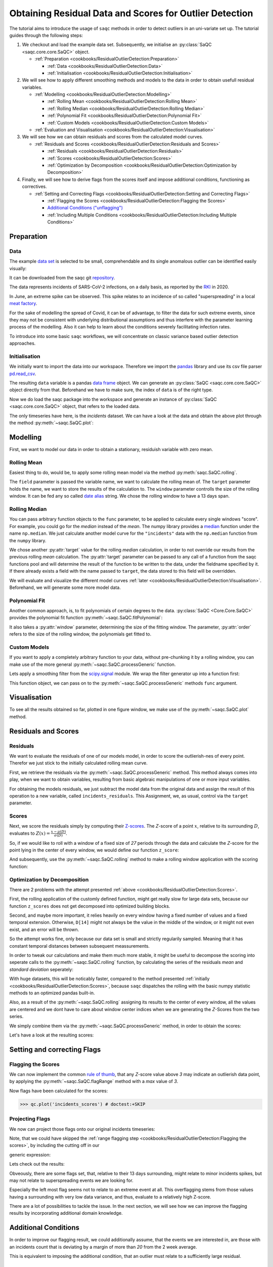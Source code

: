 .. SPDX-FileCopyrightText: 2021 Helmholtz-Zentrum für Umweltforschung GmbH - UFZ
..
.. SPDX-License-Identifier: GPL-3.0-or-later

.. plot::
   :context: reset
   :include-source: False

   import matplotlib
   import saqc
   import pandas as pd

   data_path = '../resources/data/incidentsLKG.csv'
   data = pd.read_csv(data_path, index_col=0)
   data.index = pd.DatetimeIndex(data.index)

Obtaining Residual Data and Scores for Outlier Detection
========================================================

The tutorial aims to introduce the usage of ``saqc`` methods in order to detect outliers in an uni-variate set up.
The tutorial guides through the following steps:


#. We checkout and load the example data set. Subsequently, we initialise an :py:class:`SaQC <saqc.core.core.SaQC>` object.

   * :ref:`Preparation <cookbooks/ResidualOutlierDetection:Preparation>`

     * :ref:`Data <cookbooks/ResidualOutlierDetection:Data>`
     * :ref:`Initialisation <cookbooks/ResidualOutlierDetection:Initialisation>`

#. We will see how to apply different smoothing methods and models to the data in order to obtain usefull residual
   variables.


   * :ref:`Modelling <cookbooks/ResidualOutlierDetection:Modelling>`

     * :ref:`Rolling Mean <cookbooks/ResidualOutlierDetection:Rolling Mean>`
     * :ref:`Rolling Median <cookbooks/ResidualOutlierDetection:Rolling Median>`
     * :ref:`Polynomial Fit <cookbooks/ResidualOutlierDetection:Polynomial Fit>`
     * :ref:`Custom Models <cookbooks/ResidualOutlierDetection:Custom Models>`

   * :ref:`Evaluation and Visualisation <cookbooks/ResidualOutlierDetection:Visualisation>`

#. We will see how we can obtain residuals and scores from the calculated model curves.


   * :ref:`Residuals and Scores <cookbooks/ResidualOutlierDetection:Residuals and Scores>`

     * :ref:`Residuals <cookbooks/ResidualOutlierDetection:Residuals>`
     * :ref:`Scores <cookbooks/ResidualOutlierDetection:Scores>`
     * :ref:`Optimization by Decomposition <cookbooks/ResidualOutlierDetection:Optimization by Decomposition>`

#. Finally, we will see how to derive flags from the scores itself and impose additional conditions, functioning as
   correctives.


   * :ref:`Setting and Correcting Flags <cookbooks/ResidualOutlierDetection:Setting and Correcting Flags>`

     * :ref:`Flagging the Scores <cookbooks/ResidualOutlierDetection:Flagging the Scores>`
     * `Additional Conditions ("unflagging") <#Additional-Conditions>`_
     * :ref:`Including Multiple Conditions <cookbooks/ResidualOutlierDetection:Including Multiple Conditions>`

Preparation
-----------

Data
^^^^

The example `data set <https://git.ufz.de/rdm-software/saqc/-/blob/cookBux/sphinx-doc/resources/data/incidentsLKG.csv>`_
is selected to be small, comprehendable and its single anomalous outlier
can be identified easily visually:

.. plot::
   :context:
   :include-source: False
   :width: 80 %
   :class: center

   data.plot()


It can be downloaded from the saqc git `repository <https://git.ufz.de/rdm-software/saqc/-/blob/cookBux/sphinx-doc/resources/data/incidentsLKG.csv>`_.

The data represents incidents of SARS-CoV-2 infections, on a daily basis, as reported by the
`RKI <https://www.rki.de/DE/Home/homepage_node.html>`_ in 2020.

In June, an extreme spike can be observed. This spike relates to an incidence of so called "superspreading" in a local
`meat factory <https://www.heise.de/tp/features/Superspreader-bei-Toennies-identifiziert-4852400.html>`_.

For the sake of modelling the spread of Covid, it can be of advantage, to filter the data for such extreme events, since
they may not be consistent with underlying distributional assumptions and thus interfere with the parameter learning
process of the modelling. Also it can help to learn about the conditions severely facilitating infection rates.

To introduce into some basic ``saqc`` workflows, we will concentrate on classic variance based outlier detection approaches.

Initialisation
^^^^^^^^^^^^^^

We initially want to import the data into our workspace. Therefore we import the `pandas <https://pandas.pydata.org/>`_
library and use its csv file parser `pd.read_csv <https://pandas.pydata.org/docs/reference/api/pandas.read_csv.html>`_.


.. doctest:: exampleOD

   >>> data_path = './resources/data/incidentsLKG.csv'
   >>> import pandas as pd
   >>> data = pd.read_csv(data_path, index_col=0)


The resulting ``data`` variable is a pandas `data frame <https://pandas.pydata.org/docs/reference/api/pandas.DataFrame.html>`_
object. We can generate an :py:class:`SaQC <saqc.core.core.SaQC>` object directly from that. Beforehand we have to make sure, the index
of ``data`` is of the right type.

.. doctest:: exampleOD

   >>> data.index = pd.DatetimeIndex(data.index)

Now we do load the saqc package into the workspace and generate an instance of :py:class:`SaQC <saqc.core.core.SaQC>` object,
that refers to the loaded data.

.. plot::
   :context: close-figs
   :include-source: False

   import saqc
   qc = saqc.SaQC(data)

.. doctest:: exampleOD

   >>> import saqc
   >>> qc = saqc.SaQC(data)

The only timeseries have here, is the *incidents* dataset. We can have a look at the data and obtain the above plot through
the method :py:meth:`~saqc.SaQC.plot`:

.. doctest:: exampleOD

   >>> qc.plot('incidents') # doctest: +SKIP


Modelling
---------

First, we want to model our data in order to obtain a stationary, residuish variable with zero mean.

Rolling Mean
^^^^^^^^^^^^

Easiest thing to do, would be, to apply some rolling mean
model via the method :py:meth:`saqc.SaQC.rolling`.

.. doctest:: exampleOD

   >>> import numpy as np
   >>> qc = qc.rolling(field='incidents', target='incidents_mean', func=np.mean, window='13D')

.. plot::
   :context:
   :include-source: False

   import numpy as np
   qc = qc.rolling(field='incidents', target='incidents_mean', func=np.mean, window='13D')

The ``field`` parameter is passed the variable name, we want to calculate the rolling mean of.
The ``target`` parameter holds the name, we want to store the results of the calculation to.
The ``window`` parameter controlls the size of the rolling window. It can be fed any so called `date alias <https://pandas.pydata.org/pandas-docs/stable/user_guide/timeseries.html#offset-aliases>`_ string. We chose the rolling window to have a 13 days span.

Rolling Median
^^^^^^^^^^^^^^

You can pass arbitrary function objects to the ``func`` parameter, to be applied to calculate every single windows "score".
For example, you could go for the *median* instead of the *mean*. The numpy library provides a `median <https://numpy.org/doc/stable/reference/generated/numpy.median.html>`_ function
under the name ``np.median``. We just calculate another model curve for the ``"incidents"`` data with the ``np.median`` function from the ``numpy`` library.

.. doctest:: exampleOD

   >>> qc = qc.rolling(field='incidents', target='incidents_median', func=np.median, window='13D')

.. plot::
   :context:
   :include-source: False

   qc = qc.rolling(field='incidents', target='incidents_median', func=np.median, window='13D')

We chose another :py:attr:`target` value for the rolling *median* calculation, in order to not override our results from
the previous rolling *mean* calculation.
The :py:attr:`target` parameter can be passed to any call of a function from the
saqc functions pool and will determine the result of the function to be written to the
data, under the fieldname specified by it. If there already exists a field with the name passed to ``target``\ ,
the data stored to this field will be overridden.

We will evaluate and visualize the different model curves :ref:`later <cookbooks/ResidualOutlierDetection:Visualisation>`.
Beforehand, we will generate some more model data.

Polynomial Fit
^^^^^^^^^^^^^^

Another common approach, is, to fit polynomials of certain degrees to the data.
:py:class:`SaQC <Core.Core.SaQC>` provides the polynomial fit function :py:meth:`~saqc.SaQC.fitPolynomial`:

.. doctest:: exampleOD

   >>> qc = qc.fitPolynomial(field='incidents', target='incidents_polynomial', order=2, window='13D')

.. plot::
   :context:
   :include-source: False

   qc = qc.fitPolynomial(field='incidents', target='incidents_polynomial', order=2, window='13D')


It also takes a :py:attr:`window` parameter, determining the size of the fitting window.
The parameter, :py:attr:`order` refers to the size of the rolling window, the polynomials get fitted to.

Custom Models
^^^^^^^^^^^^^

If you want to apply a completely arbitrary function to your data, without pre-chunking it by a rolling window,
you can make use of the more general :py:meth:`~saqc.SaQC.processGeneric` function.

Lets apply a smoothing filter from the `scipy.signal <https://docs.scipy.org/doc/scipy/reference/signal.html>`_
module. We wrap the filter generator up into a function first:

.. testcode:: exampleOD

   from scipy.signal import filtfilt, butter
   def butterFilter(x, filter_order, nyq, cutoff, filter_type="lowpass"):
       b, a = butter(N=filter_order, Wn=cutoff / nyq, btype=filter_type)
       return pd.Series(filtfilt(b, a, x), index=x.index)

.. plot::
   :context:
   :include-source: False

   from scipy.signal import filtfilt, butter
   def butterFilter(x, filter_order, nyq, cutoff, filter_type="lowpass"):
       b, a = butter(N=filter_order, Wn=cutoff / nyq, btype=filter_type)
       return pd.Series(filtfilt(b, a, x), index=x.index)


This function object, we can pass on to the :py:meth:`~saqc.SaQC.processGeneric` methods ``func`` argument.

.. doctest:: exampleOD

   >>> qc = qc.processGeneric(field='incidents', target='incidents_lowPass',
   ... func=lambda x: butterFilter(x, cutoff=0.1, nyq=0.5, filter_order=2))

.. plot::
   :context:
   :include-source: False

   qc = qc.processGeneric(field='incidents', target='incidents_lowPass', func=lambda x: butterFilter(x, cutoff=0.1, nyq=0.5, filter_order=2))


Visualisation
-------------

To see all the results obtained so far, plotted in one figure window, we make use of the :py:meth:`~saqc.SaQC.plot` method.

.. doctest:: exampleOD

   >>> qc.plot(".", regex=True) # doctest: +SKIP

.. plot::
   :context:
   :include-source: False
   :width: 80 %
   :class: center

   qc.plot(".", regex=True)


Residuals and Scores
--------------------

Residuals
^^^^^^^^^

We want to evaluate the residuals of one of our models model, in order to score the outlierish-nes of every point.
Therefor we just stick to the initially calculated rolling mean curve.

First, we retrieve the residuals via the :py:meth:`~saqc.SaQC.processGeneric` method.
This method always comes into play, when we want to obtain variables, resulting from basic algebraic
manipulations of one or more input variables.

For obtaining the models residuals, we just subtract the model data from the original data and assign the result
of this operation to a new variable, called ``incidents_residuals``. This Assignment, we, as usual,
control via the ``target`` parameter.

.. doctest:: exampleOD

   >>> qc = qc.processGeneric(['incidents', 'incidents_mean'], target='incidents_residuals', func=lambda x, y: x - y)

.. plot::
   :context: close-figs
   :include-source: False

   qc = qc.processGeneric(['incidents', 'incidents_mean'], target='incidents_residuals', func=lambda x, y: x - y)


Scores
^^^^^^

Next, we score the residuals simply by computing their `Z-scores <https://en.wikipedia.org/wiki/Standard_score>`_.
The *Z*-score of a point :math:`x`, relative to its surrounding :math:`D`,
evaluates to :math:`Z(x) = \frac{x - \mu(D)}{\sigma(D)}`.

So, if we would like to roll with a window of a fixed size of *27* periods through the data and calculate the *Z*\ -score
for the point lying in the center of every window, we would define our function ``z_score``\ :

.. doctest:: exampleOD

   >>> z_score = lambda D: abs((D[14] - np.mean(D)) / np.std(D))

.. plot::
   :context: close-figs
   :include-source: False

   z_score = lambda D: abs((D[14] - np.mean(D)) / np.std(D))

And subsequently, use the :py:meth:`~saqc.SaQC.rolling` method to make a rolling window application with the scoring
function:

.. doctest:: exampleOD

   >>> qc = qc.rolling(field='incidents_residuals', target='incidents_scores', func=z_score, window='27D', min_periods=27)

.. plot::
   :context: close-figs
   :include-source: False

   qc = qc.rolling(field='incidents_residuals', target='incidents_scores', func=z_score, window='27D', min_periods=27)

Optimization by Decomposition
^^^^^^^^^^^^^^^^^^^^^^^^^^^^^

There are 2 problems with the attempt presented :ref:`above <cookbooks/ResidualOutlierDetection:Scores>`.

First, the rolling application of the customly
defined function, might get really slow for large data sets, because our function ``z_scores`` does not get decomposed into optimized building blocks.

Second, and maybe more important, it relies heavily on every window having a fixed number of values and a fixed temporal extension.
Otherwise, ``D[14]`` might not always be the value in the middle of the window, or it might not even exist,
and an error will be thrown.

So the attempt works fine, only because our data set is small and strictly regularily sampled.
Meaning that it has constant temporal distances between subsequent meassurements.

In order to tweak our calculations and make them much more stable, it might be useful to decompose the scoring
into seperate calls to the :py:meth:`~saqc.SaQC.rolling` function, by calculating the series of the
residuals *mean* and *standard deviation* seperately:

.. doctest:: exampleOD

   >>> qc = qc.rolling(field='incidents_residuals', target='residuals_mean', window='27D', func=np.mean)
   >>> qc = qc.rolling(field='incidents_residuals', target='residuals_std', window='27D', func=np.std)
   >>> qc = qc.processGeneric(field=['incidents_scores', "residuals_mean", "residuals_std"], target="residuals_norm",
   ... func=lambda this, mean, std: (this - mean) / std)


.. plot::
   :context: close-figs
   :include-source: False

   qc = qc.rolling(field='incidents_residuals', target='residuals_mean', window='27D', func=np.mean)
   qc = qc.rolling(field='incidents_residuals', target='residuals_std', window='27D', func=np.std)
   qc = qc.processGeneric(field=['incidents_scores', "residuals_mean", "residuals_std"], target="residuals_norm", func=lambda this, mean, std: (this - mean) / std)


With huge datasets, this will be noticably faster, compared to the method presented :ref:`initially <cookbooks/ResidualOutlierDetection:Scores>`\ ,
because ``saqc`` dispatches the rolling with the basic numpy statistic methods to an optimized pandas built-in.

Also, as a result of the :py:meth:`~saqc.SaQC.rolling` assigning its results to the center of every window,
all the values are centered and we dont have to care about window center indices when we are generating
the *Z*\ -Scores from the two series.

We simply combine them via the
:py:meth:`~saqc.SaQC.processGeneric` method, in order to obtain the scores:

.. doctest:: exampleOD

   >>> qc = qc.processGeneric(field=['incidents_residuals','residuals_mean','residuals_std'],
   ... target='incidents_scores', func=lambda x,y,z: abs((x-y) / z))

.. plot::
   :context: close-figs
   :include-source: False

   qc = qc.processGeneric(field=['incidents_residuals','residuals_mean','residuals_std'], target='incidents_scores', func=lambda x,y,z: abs((x-y) / z))



Let's have a look at the resulting scores:

.. doctest:: exampleOD

   >>> qc.plot('incidents_scores') # doctest:+SKIP


.. plot::
   :context: close-figs
   :include-source: False
   :width: 80 %
   :class: center

   qc.plot('incidents_scores')


Setting and correcting Flags
----------------------------

Flagging the Scores
^^^^^^^^^^^^^^^^^^^

We can now implement the common `rule of thumb <https://en.wikipedia.org/wiki/68%E2%80%9395%E2%80%9399.7_rule>`_\ ,
that any *Z*\ -score value above *3* may indicate an outlierish data point,
by applying the :py:meth:`~saqc.SaQC.flagRange` method with a `max` value of *3*.

.. doctest:: exampleOD

   >>> qc = qc.flagRange('incidents_scores', max=3)

.. plot::
   :context: close-figs
   :include-source: False

   qc = qc.flagRange('incidents_scores', max=3)

Now flags have been calculated for the scores:

>>> qc.plot('incidents_scores') # doctest:+SKIP


.. plot::
   :context: close-figs
   :include-source: False
   :width: 80 %
   :class: center

   qc.plot('incidents_scores')


Projecting Flags
^^^^^^^^^^^^^^^^

We now can project those flags onto our original incidents timeseries:

.. doctest:: exampleOD

   >>> qc = qc.flagGeneric(field=['incidents_scores'], target='incidents', func=lambda x: isflagged(x))

.. plot::
   :context: close-figs
   :include-source: False

   qc = qc.flagGeneric(field=['incidents_scores'], target='incidents', func=lambda x: isflagged(x))

Note, that we could have skipped the :ref:`range flagging step <cookbooks/ResidualOutlierDetection:Flagging the scores>`\ , by including the cutting off in our

generic expression:

.. doctest:: exampleOD

   >>> qc = qc.flagGeneric(field=['incidents_scores'], target='incidents', func=lambda x: x > 3)

Lets check out the results:

.. doctest:: exampleOD

   >>> qc.plot('incidents') # doctest: +SKIP

.. plot::
   :context: close-figs
   :include-source: False
   :width: 80 %
   :class: center

   qc.plot('incidents')


Obveously, there are some flags set, that, relative to their 13 days surrounding, might relate to minor incidents spikes,
but may not relate to superspreading events we are looking for.

Especially the left most flag seems not to relate to an extreme event at all.
This overflagging stems from those values having a surrounding with very low data variance, and thus, evaluate to a relatively high Z-score.

There are a lot of possibilities to tackle the issue. In the next section, we will see how we can improve the flagging results
by incorporating additional domain knowledge.

Additional Conditions
---------------------

In order to improve our flagging result, we could additionally assume, that the events we are interested in,
are those with an incidents count that is deviating by a margin of more than
*20* from the 2 week average.

This is equivalent to imposing the additional condition, that an outlier must relate to a sufficiently large residual.

Unflagging
^^^^^^^^^^

We can do that posterior to the preceeding flagging step, by *removing*
some flags based on some condition.

In order want to *unflag* those values, that do not relate to
sufficiently large residuals, we assign them the :py:const:`~saqc.constants.UNFLAGGED` flag.

Therefore, we make use of the :py:meth:`~saqc.SaQC.flagGeneric` method.
This method usually comes into play, when we want to assign flags based on the evaluation of logical expressions.

So, we check out, which residuals evaluate to a level below *20*\ , and assign the
flag value for :py:const:`~saqc.constants.UNFLAGGED`. This value defaults to
to ``-np.inf`` in the default translation scheme, wich we selected implicitly by not specifying any special scheme in the
generation of the :py:class:`~Core.Core.SaQC>` object in the :ref:`beginning <cookbooks/ResidualOutlierDetection:Initialisation>`.

.. doctest:: exampleOD

   >>> qc = qc.flagGeneric(field=['incidents','incidents_residuals'], target="incidents",
   ... func=lambda x,y: isflagged(x) & (y < 50), flag=-np.inf)


.. plot::
   :context: close-figs
   :include-source: False

   qc = qc.flagGeneric(field=['incidents','incidents_residuals'], target="incidents", func=lambda x,y: isflagged(x) & (y < 50), flag=-np.inf)


Notice, that we passed the desired flag level to the :py:attr:`flag` keyword in order to perform an
"unflagging" instead of the usual flagging. The :py:attr:`flag` keyword can be passed to all the functions
and defaults to the selected translation schemes :py:const:`BAD <saqc.constants.BAD>` flag level.

Plotting proofs the tweaking did in deed improve the flagging result:

.. doctest:: exampleOD

   >>> qc.plot("incidents") # doctest:+SKIP


.. plot::
   :context: close-figs
   :include-source: False
   :width: 80 %
   :class: center

   qc.plot("incidents")


Including multiple conditions
^^^^^^^^^^^^^^^^^^^^^^^^^^^^^

If we do not want to first set flags, only to remove the majority of them in the next step, we also
could circumvent the :ref:`unflagging <cookbooks/ResidualOutlierDetection:Unflagging>` step, by adding to the call to
:py:meth:`~saqc.SaQC.flagRange` the condition for the residuals having to be above *20*

.. doctest:: exampleOD

   >>> qc = qc.flagGeneric(field=['incidents_scores', 'incidents_residuals'], target='incidents',
   ... func=lambda x, y: (x > 3) & (y > 20))
   >>> qc.plot("incidents") # doctest: +SKIP

.. plot::
   :context: close-figs
   :include-source: False
   :width: 80 %
   :class: center

   qc = qc.flagGeneric(field=['incidents_scores', 'incidents_residuals'], target='incidents', func=lambda x, y: (x > 3) & (y > 20))
   qc.plot("incidents")
